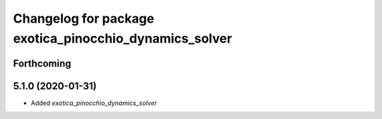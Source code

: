 ^^^^^^^^^^^^^^^^^^^^^^^^^^^^^^^^^^^^^^^^^^^^^^^^^^^^^^^
Changelog for package exotica_pinocchio_dynamics_solver
^^^^^^^^^^^^^^^^^^^^^^^^^^^^^^^^^^^^^^^^^^^^^^^^^^^^^^^

Forthcoming
-----------

5.1.0 (2020-01-31)
------------------
* Added `exotica_pinocchio_dynamics_solver`
